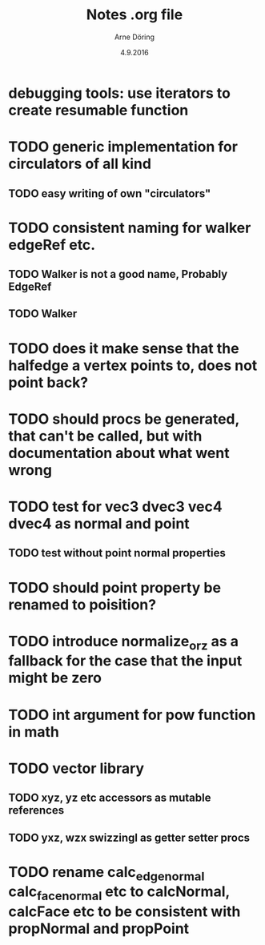 #+TITLE: Notes .org file
#+AUTHOR: Arne Döring
#+DATE: 4.9.2016

* debugging tools: use iterators to create resumable function
* TODO generic implementation for circulators of all kind
** TODO easy writing of own "circulators"

* TODO consistent naming for walker edgeRef etc.
** TODO Walker is not a good name, Probably EdgeRef
** TODO Walker 
* TODO does it make sense that the halfedge a vertex points to, does not point back?
* TODO should procs be generated, that can't be called, but with documentation about what went wrong
* TODO test for vec3 dvec3 vec4 dvec4 as normal and point
** TODO test without point normal properties
* TODO should point property be renamed to poisition?
* TODO introduce normalize_or_z as a fallback for the case that the input might be zero
* TODO int argument for pow function in math
* TODO vector library
** TODO xyz, yz etc accessors as mutable references
** TODO yxz, wzx swizzingl as getter setter procs
* TODO rename calc_edge_normal calc_face_normal etc to calcNormal, calcFace etc to be consistent with propNormal and propPoint
